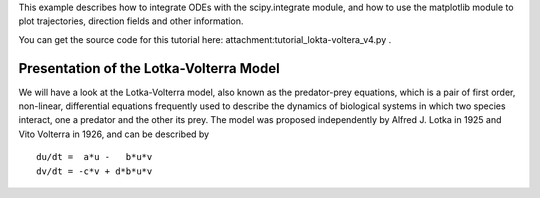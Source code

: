 This example describes how to integrate ODEs with the scipy.integrate module, and how to use the matplotlib module to plot trajectories, direction fields and other information.

You can get the source code for this tutorial here: attachment:tutorial_lokta-voltera_v4.py .

Presentation of the Lotka-Volterra Model
----------------------------------------

We will have a look at the Lotka-Volterra model, also known as the predator-prey equations, which is a pair of first order, non-linear, differential equations frequently used to describe the dynamics of biological systems in which two species interact, one a predator and the other its prey. The model was proposed independently by Alfred J. Lotka in 1925 and Vito Volterra in 1926, and can be described by

::

   du/dt =  a*u -   b*u*v
   dv/dt = -c*v + d*b*u*v

